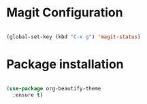 * Magit Configuration
#+BEGIN_SRC emacs-lisp

(global-set-key (kbd "C-x g") 'magit-status)

#+END_SRC




#+RESULTS:
: magit-status
* Package installation
#+BEGIN_SRC emacs-lisp

(use-package org-beautify-theme
  :ensure t)


#+END_SRC

#+RESULTS:
